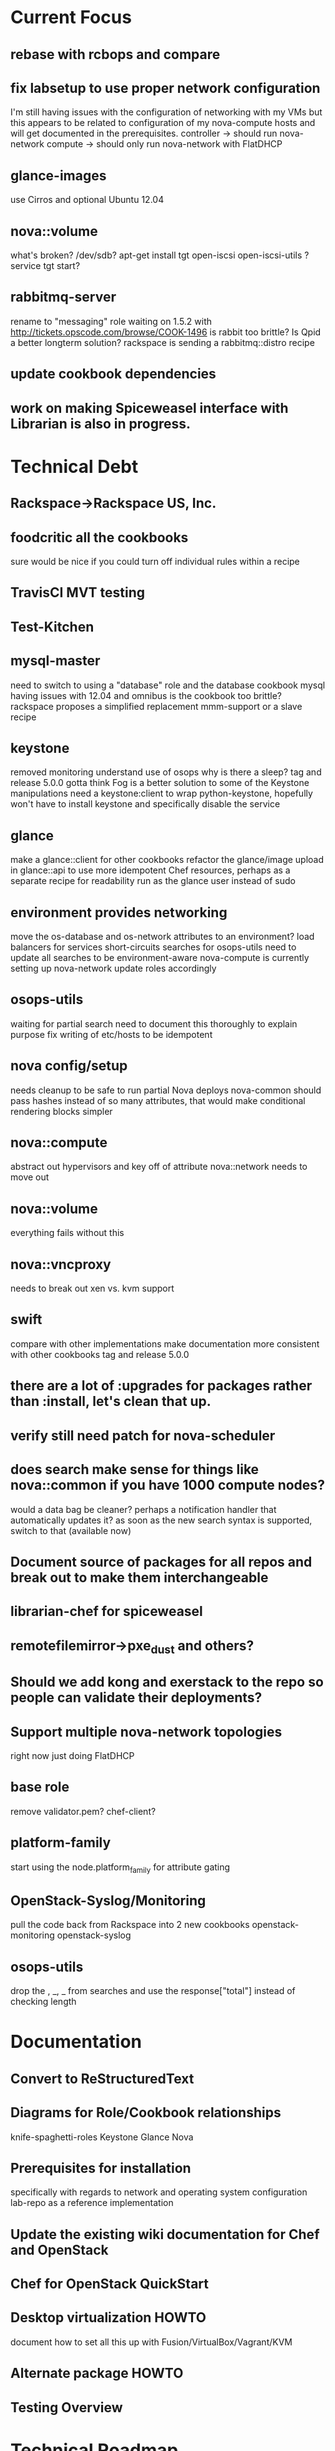 * Current Focus
** rebase with rcbops and compare
** fix labsetup to use proper network configuration
   I'm still having issues with the configuration of networking with my VMs but this appears to be related to configuration of my nova-compute hosts and will get documented in the prerequisites.
   controller -> should run nova-network
   compute -> should only run nova-network with FlatDHCP
** glance-images
   use Cirros and optional Ubuntu 12.04
** nova::volume
   what's broken?
   /dev/sdb?
   apt-get install tgt open-iscsi open-iscsi-utils ?
   service tgt start?
** rabbitmq-server
   rename to "messaging" role
   waiting on 1.5.2 with http://tickets.opscode.com/browse/COOK-1496
   is rabbit too brittle? Is Qpid a better longterm solution?
   rackspace is sending a rabbitmq::distro recipe
** update cookbook dependencies
** work on making Spiceweasel interface with Librarian is also in progress.
* Technical Debt
** Rackspace->Rackspace US, Inc.
** foodcritic all the cookbooks
   sure would be nice if you could turn off individual rules within a recipe
** TravisCI MVT testing
** Test-Kitchen
** mysql-master
   need to switch to using a "database" role and the database cookbook
   mysql having issues with 12.04 and omnibus
   is the cookbook too brittle? rackspace proposes a simplified replacement
   mmm-support or a slave recipe
** keystone
   removed monitoring
   understand use of osops
   why is there a sleep?
   tag and release 5.0.0
   gotta think Fog is a better solution to some of the Keystone manipulations
   need a keystone:client to wrap python-keystone,
   hopefully won't have to install keystone and specifically disable the service
** glance
   make a glance::client for other cookbooks
   refactor the glance/image upload in glance::api to use more idempotent Chef resources, perhaps as a separate recipe for readability
   run as the glance user instead of sudo
** environment provides networking
   move the os-database and os-network attributes to an environment?
   load balancers for services
   short-circuits searches for osops-utils
   need to update all searches to be environment-aware
   nova-compute is currently setting up nova-network
   update roles accordingly
** osops-utils
   waiting for partial search
   need to document this thoroughly to explain purpose
   fix writing of etc/hosts to be idempotent
** nova config/setup
   needs cleanup to be safe to run partial Nova deploys
   nova-common should pass hashes instead of so many attributes, that would make conditional rendering blocks simpler
** nova::compute
   abstract out hypervisors and key off of attribute
   nova::network needs to move out
** nova::volume
   everything fails without this
** nova::vncproxy
   needs to break out xen vs. kvm support
** swift
   compare with other implementations
   make documentation more consistent with other cookbooks
   tag and release 5.0.0
** there are a lot of :upgrades for packages rather than :install, let's clean that up.
** verify still need patch for nova-scheduler
** does search make sense for things like nova::common if you have 1000 compute nodes?
   would a data bag be cleaner? perhaps a notification handler that automatically updates it?
   as soon as the new search syntax is supported, switch to that (available now)
** Document source of packages for all repos and break out to make them interchangeable

** librarian-chef for spiceweasel
** remotefilemirror->pxe_dust and others?
** Should we add kong and exerstack to the repo so people can validate their deployments?
** Support multiple nova-network topologies
   right now just doing FlatDHCP
** base role
   remove validator.pem?
   chef-client?
** platform-family
   start using the node.platform_family for attribute gating
** OpenStack-Syslog/Monitoring
   pull the code back from Rackspace into 2 new cookbooks
   openstack-monitoring
   openstack-syslog
** osops-utils
   drop the , _, _ from searches and use the response["total"] instead of checking length
* Documentation
** Convert to ReStructuredText
** Diagrams for Role/Cookbook relationships
   knife-spaghetti-roles
   Keystone
   Glance
   Nova
** Prerequisites for installation
   specifically with regards to network and operating system configuration
   lab-repo as a reference implementation
** Update the existing wiki documentation for Chef and OpenStack
** Chef for OpenStack QuickStart
** Desktop virtualization HOWTO
   document how to set all this up with Fusion/VirtualBox/Vagrant/KVM
** Alternate package HOWTO
** Testing Overview
* Technical Roadmap
** Swift
** Horizon-Skin cookbook
   after horizon removes the default skin, let's add a cookbook for passing a logo or something
** LXC
** Folsom RC1
** HA setups
** Baremetal
** Hyper-V
** XenServer
** PostgreSQL
** Debian
** Fedora
** RHEL
** OpenSuSE/SLES
** IPv6
   DreamHost is doing this somewhat.
   Grizzly?
* Weekly Status 9/14
Not enough time has been spent on the project since the last status email, I've mostly been doing customer work and training sessions which have taken me away from testing, coding and documenting. Some of the training was with Rackspace's support team for the 'Alamo' project and we had an extensive walk-through of the current state of the cookbooks which was quite productive and highlighted many more areas for improvement.

I've removed the os-database and os-network roles from the openstack-chef-repo and switched to using a "production" environment to enforce the settings. I felt this makes more sense to enforce the attributes and give greater visibility into the configuration. Docs are being updated accordingly.

The Essex cookbooks are working and have been tested with the recently released Chef 10.14. I'll sync with AT&T and Rackspace's latest patches and push them to the Community site this week. Documentation efforts continue on pre-requisites for the operating systems and networking configuration as well as deploying Essex.

Updates have been made to the following related projects and cookbooks:
- Spiceweasel
- pxe_dust cookbook (Chef 10.14 and Environments support!)
- udev cookbook for reordering NICs
- users
- sudo

The following cookbooks need to be updated and tested with the latest:
- database
- mysql
- rabbitmq
- apache2

I'd also like to mention that baremetalcloud has been added to http://www.opscode.com/openstack/. They've generously offered free access for testing, I'll be sure to take them up on this once I start testing with more machines.



* Weekly Status 9/21
- Carl Perry starting Folsom, versioning
- rcbops sync
- osops-utils

Updates have been made to the following related projects and cookbooks:
- udev cookbook for reordering NICs

The following cookbooks need to be updated and tested with the latest:
- ntp
- apache2
- database
- mysql
- rabbitmq
- sudo
- users
- openssh
- yum
- aws
- xfs
- build-essential
